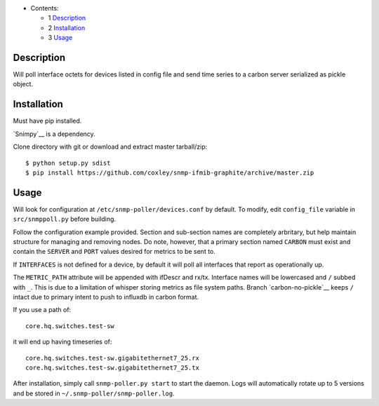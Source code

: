 
* Contents:

  + 1 Description_
  + 2 Installation_
  + 3 Usage_


Description
===========

Will poll interface octets for devices listed in config file and send
time series to a carbon server serialized as pickle object.

Installation
============

Must have pip installed.

`Snimpy`__ is a dependency.

__ https://github.com/vincentbernat/snimpy

Clone directory with git or download and extract master tarball/zip::

    $ python setup.py sdist
    $ pip install https://github.com/coxley/snmp-ifmib-graphite/archive/master.zip


Usage
=====

Will look for configuration at ``/etc/snmp-poller/devices.conf`` by default.
To modify, edit ``config_file`` variable in ``src/snmppoll.py`` before
building.

Follow the configuration example provided. Section and sub-section names 
are completely arbritary, but help maintain structure for managing and 
removing nodes. Do note, however, that a primary section named ``CARBON`` must 
exist and contain the ``SERVER`` and ``PORT`` values desired for metrics to
be sent to.

If ``INTERFACES`` is not defined for a device, by default it will poll all 
interfaces that report as operationally up.

The ``METRIC_PATH`` attribute will be appended with ifDescr and rx/tx.
Interface names will be lowercased and ``/`` subbed with ``_``. This is due to 
a limitation of whisper storing metrics as file system paths. Branch 
`carbon-no-pickle`__ keeps ``/`` intact due to primary intent to push to
influxdb in carbon format.

If you use a path of::
    
    core.hq.switches.test-sw

it will end up having timeseries of::

    core.hq.switches.test-sw.gigabitethernet7_25.rx
    core.hq.switches.test-sw.gigabitethernet7_25.tx



After installation, simply call ``snmp-poller.py start`` to start the daemon.
Logs will automatically rotate up to 5 versions and be stored in 
``~/.snmp-poller/snmp-poller.log``.

